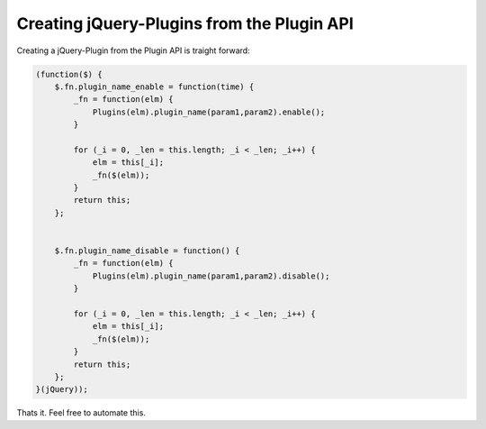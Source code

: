 Creating jQuery-Plugins from the Plugin API
===========================================

Creating a jQuery-Plugin from the Plugin API is traight forward:

.. code-block:: javascript

    (function($) {
        $.fn.plugin_name_enable = function(time) {        
            _fn = function(elm) {
                Plugins(elm).plugin_name(param1,param2).enable();
            }

            for (_i = 0, _len = this.length; _i < _len; _i++) {
                elm = this[_i];
                _fn($(elm));
            }
            return this;
        };


        $.fn.plugin_name_disable = function() {
            _fn = function(elm) {
                Plugins(elm).plugin_name(param1,param2).disable();
            }

            for (_i = 0, _len = this.length; _i < _len; _i++) {
                elm = this[_i];
                _fn($(elm));
            }
            return this;
        };
    }(jQuery));

Thats it. Feel free to automate this.